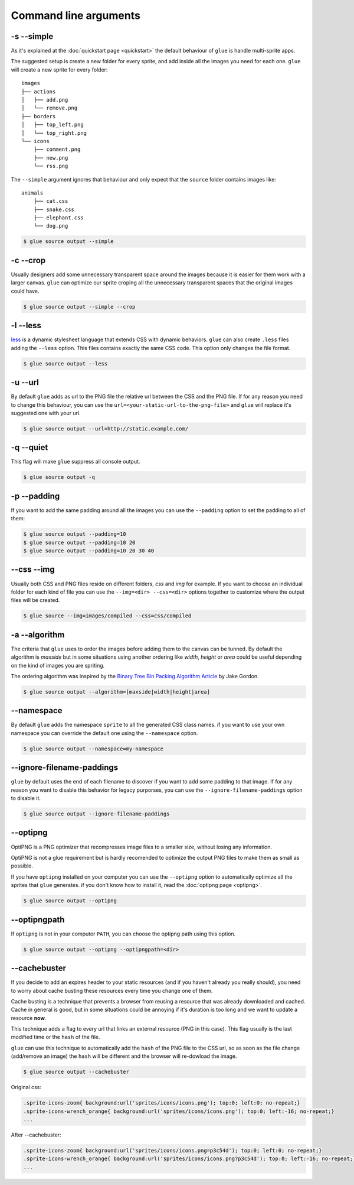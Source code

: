 Command line arguments
======================

-s --simple
-----------
As it's explained at the :doc:`quickstart page <quickstart>` the default behaviour of ``glue`` is handle multi-sprite apps.

The suggested setup is create a new folder for every sprite, and add inside all the images you need for each one. ``glue`` will create a new sprite for every folder::

    images
    ├── actions
    │   ├── add.png
    │   └── remove.png
    ├── borders
    │   ├── top_left.png
    │   └── top_right.png
    └── icons
        ├── comment.png
        ├── new.png
        └── rss.png

The ``--simple`` argument ignores that behaviour and only expect that the ``source`` folder contains images like::

    animals
        ├── cat.css
        ├── snake.css
        ├── elephant.css
        └── dog.png

.. code-block:: bash

    $ glue source output --simple

-c --crop
---------

Usually designers add some unnecessary transparent space around the images because it is easier for them work with a larger canvas. ``glue`` can optimize our sprite croping all the unnecessary transparent spaces that the original images could have.

.. image:: _static/crop.png

.. code-block:: bash

    $ glue source output --simple --crop

-l --less
---------
`less <http://lesscss.org/>`_  is a dynamic stylesheet language that extends CSS with dynamic behaviors.
``glue`` can also create ``.less`` files adding the ``--less`` option.
This files contains exactly the same CSS code. This option only changes the file format.

.. code-block:: bash

    $ glue source output --less

-u --url
---------
By default ``glue`` adds as url to the PNG file the relative url between the CSS and the PNG file. If for any reason you need to change this behaviour, you can use the ``url=<your-static-url-to-the-png-file>`` and ``glue`` will replace it's suggested one with your url.

.. code-block:: bash

    $ glue source output --url=http://static.example.com/

-q --quiet
----------
This flag will make ``glue`` suppress all console output.

.. code-block:: bash

    $ glue source output -q

-p --padding
------------
If you want to add the same padding around all the images you can use the ``--padding`` option to set the padding to all of them:

.. code-block:: bash

    $ glue source output --padding=10
    $ glue source output --padding=10 20
    $ glue source output --padding=10 20 30 40


--css --img
-----------
Usually both CSS and PNG files reside on different folders, `css` and `img` for example. If you want to choose an individual folder for each kind of file you can use the ``--img=<dir> --css=<dir>`` options together to customize where the output files will be created.

.. code-block:: bash

    $ glue source --img=images/compiled --css=css/compiled

-a --algorithm
--------------
The criteria that ``glue`` uses to order the images before adding them to the canvas can be tunned. By default the algorithm is `maxside` but in some situations using another ordering like `width`, `height` or `area` could be useful depending on the kind of images you are spriting.

The ordering algorithm was inspired by the `Binary Tree Bin Packing Algorithm Article <http://codeincomplete.com/posts/2011/5/7/bin_packing/>`_ by Jake Gordon.

.. code-block:: bash

    $ glue source output --algorithm=[maxside|width|height|area]


--namespace
-----------
By default ``glue`` adds the namespace ``sprite`` to all the generated CSS class names. if you want to use your own namespace you can override the default one using the ``--namespace`` option.

.. code-block:: bash

    $ glue source output --namespace=my-namespace

--ignore-filename-paddings
--------------------------
``glue`` by default uses the end of each filename to discover if you want to add some padding to that image. If for any reason you want to disable this behavior for legacy purporses, you can use the ``--ignore-filename-paddings`` option to disable it.

.. code-block:: bash

    $ glue source output --ignore-filename-paddings

--optipng
---------

OptiPNG is a PNG optimizer that recompresses image files to a smaller size, without losing any information.

OptiPNG is not a glue requirement but is hardly recomended to optimize the output PNG files to make them as small as possible.

If you have ``optipng`` installed on your computer you can use the  ``--optipng`` option to automatically optimize all the sprites that ``glue`` generates. if you don't know how to install it, read the :doc:`optipng page <optipng>`.

.. code-block:: bash

    $ glue source output --optipng


--optipngpath
-------------
If ``optipng`` is not in your computer ``PATH``, you can choose the optipng path using this option.

.. code-block:: bash

    $ glue source output --optipng --optipngpath=<dir>

--cachebuster
-------------
If you decide to add an expires header to your static resources (and if you haven't already you really should), you need to worry about cache busting these resources every time you change one of them.

Cache busting is a technique that prevents a browser from reusing a resource that was already downloaded and cached. Cache in general is good, but in some situations could be annoying if it's duration is too long and we want to update a resource **now**.

This technique adds a flag to every url that links an external resource (PNG in this case). This flag usually is the last modified time or the ``hash`` of the file.

``glue`` can use this technique to automatically add the ``hash`` of the PNG file to the CSS url, so as soon as the file change (add/remove an image) the ``hash`` will be different and the browser will re-dowload the image.


.. code-block:: bash

    $ glue source output --cachebuster

Original css:

.. code-block:: css

    .sprite-icons-zoom{ background:url('sprites/icons/icons.png'); top:0; left:0; no-repeat;}
    .sprite-icons-wrench_orange{ background:url('sprites/icons/icons.png'); top:0; left:-16; no-repeat;}
    ...

After --cachebuster:

.. code-block:: css

    .sprite-icons-zoom{ background:url('sprites/icons/icons.png=p3c54d'); top:0; left:0; no-repeat;}
    .sprite-icons-wrench_orange{ background:url('sprites/icons/icons.png?p3c54d'); top:0; left:-16; no-repeat;}
    ...
